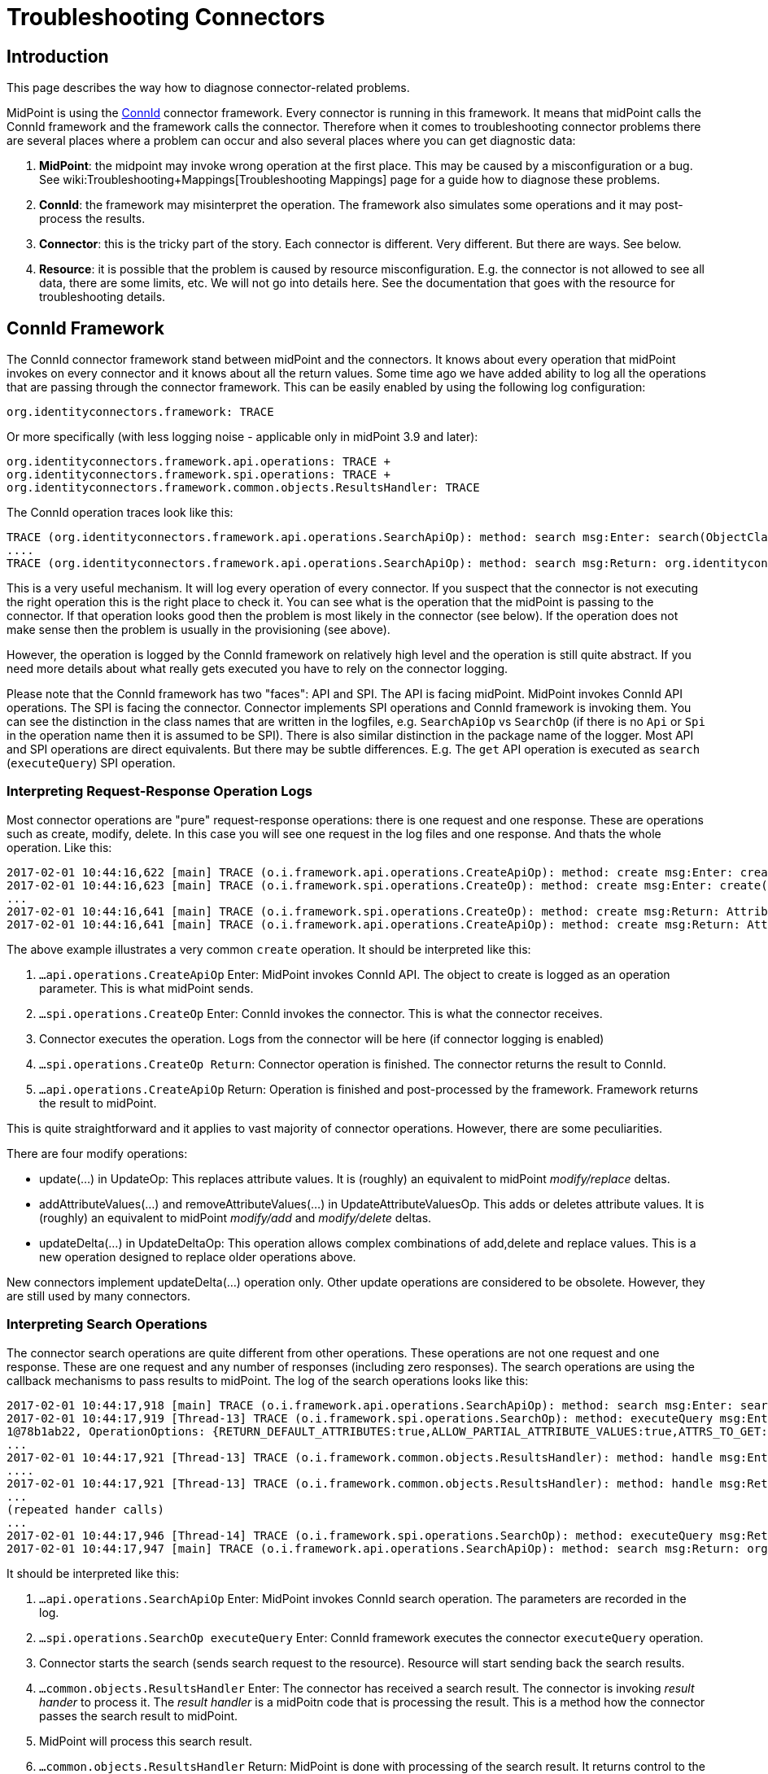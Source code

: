 = Troubleshooting Connectors
:page-nav-title: Connectors
:page-wiki-name: Troubleshooting Connectors
:page-wiki-id: 24085196
:page-wiki-metadata-create-user: semancik
:page-wiki-metadata-create-date: 2017-02-01T11:20:46.313+01:00
:page-wiki-metadata-modify-user: semancik
:page-wiki-metadata-modify-date: 2019-08-16T17:08:27.891+02:00
:page-alias: { "parent" : "/connectors/connid/", "title" : "Troubleshooting", "display-order" : 800 }
:page-keywords: [ 'connid', 'connector', 'troubleshooting' ]
:page-tag: guide
:page-toc: top
:page-upkeep-status: green

== Introduction

This page describes the way how to diagnose connector-related problems.

MidPoint is using the xref:/midpoint/reference/resources/connid/[ConnId] connector framework.
Every connector is running in this framework.
It means that midPoint calls the ConnId framework and the framework calls the connector.
Therefore when it comes to troubleshooting connector problems there are several places where a problem can occur and also several places where you can get diagnostic data:

. *MidPoint*: the midpoint may invoke wrong operation at the first place.
This may be caused by a misconfiguration or a bug.
See wiki:Troubleshooting+Mappings[Troubleshooting Mappings] page for a guide how to diagnose these problems.

. *ConnId*: the framework may misinterpret the operation.
The framework also simulates some operations and it may post-process the results.

. *Connector*: this is the tricky part of the story.
Each connector is different.
Very different.
But there are ways.
See below.

. *Resource*: it is possible that the problem is caused by resource misconfiguration.
E.g. the connector is not allowed to see all data, there are some limits, etc.
We will not go into details here.
See the documentation that goes with the resource for troubleshooting details.


== ConnId Framework

The ConnId connector framework stand between midPoint and the connectors.
It knows about every operation that midPoint invokes on every connector and it knows about all the return values.
Some time ago we have added ability to log all the operations that are passing through the connector framework.
This can be easily enabled by using the following log configuration:


....
org.identityconnectors.framework: TRACE
....

Or more specifically (with less logging noise - applicable only in midPoint 3.9 and later):


....
org.identityconnectors.framework.api.operations: TRACE +
org.identityconnectors.framework.spi.operations: TRACE +
org.identityconnectors.framework.common.objects.ResultsHandler: TRACE
....

The ConnId operation traces look like this:

[source]
----
TRACE (org.identityconnectors.framework.api.operations.SearchApiOp): method: search msg:Enter: search(ObjectClass: inetOrgPerson, null, com.evolveum.midpoint.provisioning.ucf.impl.ConnectorInstanceIcfImpl$2@643dc940, OperationOptions: {ALLOW_PARTIAL_ATTRIBUTE_VALUES:true,PAGED_RESULTS_OFFSET:1,PAGE_SIZE:20})
....
TRACE (org.identityconnectors.framework.api.operations.SearchApiOp): method: search msg:Return: org.identityconnectors.framework.common.objects.SearchResult@a90221a
----

This is a very useful mechanism.
It will log every operation of every connector.
If you suspect that the connector is not executing the right operation this is the right place to check it.
You can see what is the operation that the midPoint is passing to the connector.
If that operation looks good then the problem is most likely in the connector (see below).
If the operation does not make sense then the problem is usually in the provisioning (see above).

However, the operation is logged by the ConnId framework on relatively high level and the operation is still quite abstract.
If you need more details about what really gets executed you have to rely on the connector logging.

Please note that the ConnId framework has two "faces": API and SPI.
The API is facing midPoint.
MidPoint invokes ConnId API operations.
The SPI is facing the connector.
Connector implements SPI operations and ConnId framework is invoking them.
You can see the distinction in the class names that are written in the logfiles, e.g. `SearchApiOp` vs `SearchOp` (if there is no `Api` or `Spi` in the operation name then it is assumed to be SPI).
There is also similar distinction in the package name of the logger.
Most API and SPI operations are direct equivalents.
But there may be subtle differences.
E.g. The `get` API operation is executed as `search` (`executeQuery`) SPI operation.


=== Interpreting Request-Response Operation Logs

Most connector operations are "pure" request-response operations: there is one request and one response.
These are operations such as create, modify, delete.
In this case you will see one request in the log files and one response.
And thats the whole operation.
Like this:

[source]
----
2017-02-01 10:44:16,622 [main] TRACE (o.i.framework.api.operations.CreateApiOp): method: create msg:Enter: create(ObjectClass: inetOrgPerson, [Attribute: {Name=uid, Value=[will]}, Attribute: {Name=__NAME__, Value=[uid=will,ou=People,dc=example,dc=com]}, Attribute: {Name=cn, Value=[Will Turner]}, Attribute: {Name=sn, Value=[Turner]}, Attribute: {Name=givenName, Value=[Will]}], OperationOptions: {})
2017-02-01 10:44:16,623 [main] TRACE (o.i.framework.spi.operations.CreateOp): method: create msg:Enter: create(ObjectClass: inetOrgPerson, [Attribute: {Name=uid, Value=[will]}, Attribute: {Name=__NAME__, Value=[uid=will,ou=People,dc=example,dc=com]}, Attribute: {Name=cn, Value=[Will Turner]}, Attribute: {Name=sn, Value=[Turner]}, Attribute: {Name=givenName, Value=[Will]}], OperationOptions: {})
...
2017-02-01 10:44:16,641 [main] TRACE (o.i.framework.spi.operations.CreateOp): method: create msg:Return: Attribute: {Name=__UID__, Value=[675f7e48-c0ee-4eaf-9273-39e67df4cd2c]}
2017-02-01 10:44:16,641 [main] TRACE (o.i.framework.api.operations.CreateApiOp): method: create msg:Return: Attribute: {Name=__UID__, Value=[675f7e48-c0ee-4eaf-9273-39e67df4cd2c]}
----

The above example illustrates a very common `create` operation.
It should be interpreted like this:

. `...api.operations.CreateApiOp` Enter: MidPoint invokes ConnId API.
The object to create is logged as an operation parameter.
This is what midPoint sends.

. `...spi.operations.CreateOp` Enter: ConnId invokes the connector.
This is what the connector receives.

. Connector executes the operation.
Logs from the connector will be here (if connector logging is enabled)

. `...spi.operations.CreateOp Return`: Connector operation is finished.
The connector returns the result to ConnId.

. `...api.operations.CreateApiOp` Return: Operation is finished and post-processed by the framework.
Framework returns the result to midPoint.

This is quite straightforward and it applies to vast majority of connector operations.
However, there are some peculiarities.

There are four modify operations:

* update(...) in UpdateOp: This replaces attribute values.
It is (roughly) an equivalent to midPoint _modify/replace_ deltas.

* addAttributeValues(...) and removeAttributeValues(...) in UpdateAttributeValuesOp.
This adds or deletes attribute values.
It is (roughly) an equivalent to midPoint _modify/add_ and _modify/delete_ deltas.

* updateDelta(...) in UpdateDeltaOp: This operation allows complex combinations of add,delete and replace values.
This is a new operation designed to replace older operations above.

New connectors implement updateDelta(...) operation only.
Other update operations are considered to be obsolete.
However, they are still used by many connectors.


=== Interpreting Search Operations

The connector search operations are quite different from other operations.
These operations are not one request and one response.
These are one request and any number of responses (including zero responses).
The search operations are using the callback mechanisms to pass results to midPoint.
The log of the search operations looks like this:

[source]
----
2017-02-01 10:44:17,918 [main] TRACE (o.i.framework.api.operations.SearchApiOp): method: search msg:Enter: search(ObjectClass: inetOrgPerson, null, com.evolveum.midpoint.provisioning.ucf.impl.ConnectorInstanceIcfImpl$2@d015dba, OperationOptions: {RETURN_DEFAULT_ATTRIBUTES:true,ALLOW_PARTIAL_ATTRIBUTE_VALUES:true,ATTRS_TO_GET:[__PASSWORD__,isMemberOf,secretary]})
2017-02-01 10:44:17,919 [Thread-13] TRACE (o.i.framework.spi.operations.SearchOp): method: executeQuery msg:Enter: executeQuery(ObjectClass: inetOrgPerson, null, org.identityconnectors.framework.impl.api.local.operations.SearchImpl$
1@78b1ab22, OperationOptions: {RETURN_DEFAULT_ATTRIBUTES:true,ALLOW_PARTIAL_ATTRIBUTE_VALUES:true,ATTRS_TO_GET:[__PASSWORD__,isMemberOf,secretary]})
...
2017-02-01 10:44:17,921 [Thread-13] TRACE (o.i.framework.common.objects.ResultsHandler): method: handle msg:Enter: {Uid=Attribute: {Name=__UID__, Value=[0cb932b1-f467-3b5e-ba7b-bb13d0d52b3f]}, ObjectClass=ObjectClass: inetOrgPerson, Attributes=[Attribute: {Name=__PASSWORD__, Value=[org.identityconnectors.common.security.GuardedString@da30d578]}, Attribute: {Name=facsimileTelephoneNumber, Value=[+1 408 555 4321]}, Attribute: {Name=isMemberOf, Value=[cn=Pirates,ou=groups,dc=example,dc=com]}, Attribute: {Name=cn, Value=[Joshamee Gibbs]}, Attribute: {Name=__UID__, Value=[0cb932b1-f467-3b5e-ba7b-bb13d0d52b3f]}, Attribute: {Name=l, Value=[Caribbean]}, Attribute: {Name=telephoneNumber, Value=[+1 408 555 1234]}, Attribute: {Name=uid, Value=[jgibbs]}, Attribute: {Name=mail, Value=[jgibbs@blackpearl.com]}, Attribute: {Name=__NAME__, Value=[uid=jgibbs,ou=People,dc=example,dc=com]}, Attribute: {Name=sn, Value=[Gibbs]}, Attribute: {Name=givenName, Value=[Joshamee]}], Name=Attribute: {Name=__NAME__, Value=[uid=jgibbs,ou=People,dc=example,dc=com]}}
....
2017-02-01 10:44:17,921 [Thread-13] TRACE (o.i.framework.common.objects.ResultsHandler): method: handle msg:Return: true
...
(repeated hander calls)
...
2017-02-01 10:44:17,946 [Thread-14] TRACE (o.i.framework.spi.operations.SearchOp): method: executeQuery msg:Return
2017-02-01 10:44:17,947 [main] TRACE (o.i.framework.api.operations.SearchApiOp): method: search msg:Return: org.identityconnectors.framework.common.objects.SearchResult@242dc268
----

It should be interpreted like this:

. `...api.operations.SearchApiOp` Enter: MidPoint invokes ConnId search operation.
The parameters are recorded in the log.

. `...spi.operations.SearchOp executeQuery` Enter: ConnId framework executes the connector `executeQuery` operation.

. Connector starts the search (sends search request to the resource).
Resource will start sending back the search results.

. `...common.objects.ResultsHandler` Enter: The connector has received a search result.
The connector is invoking _result hander_ to process it.
The _result handler_ is a midPoitn code that is processing the result.
This is a method how the connector passes the search result to midPoint.

. MidPoint will process this search result.

. `...common.objects.ResultsHandler` Return: MidPoint is done with processing of the search result.
It returns control to the connector to get more search results (if there are any).
The result value (true/false) indicates whether the search should continue or the operation should be stopped.

. The steps 4, 5 and 6 are repeated for every search result.

. `...spi.operations.SearchOp executeQuery` Return: Search operation is done.
There will be no more results.
Connector returns control to the ConnId.

. `...api.operations.SearchApiOp` Return: Search is done.
ConnId returns control to midPoint.

Please note that `get` operations are also interpreted as `search` operations.
The ConnId framework transforms them internally.

Also please note that there may be search operations inside a search.
E.g. when midPoint processes the search result it may need to execute another search inside that processing.
E.g. when listing all accounts, we may need to search for group membership for each account.
This gives us search withing search.
In that case you have to carefully watch for a start of new search operations inside the ResultsHandler, i.e. between the ResultsHandler Enter and ResultsHandler Return log messages.


== Connectors

Each connector is slightly different.
The connectors have to adapt to the resource communication protocol and therefore they are expected to use variety of client and protocol libraries.
Each library may have its own method of troubleshooting.
Therefore there is no universal way troubleshoot a connector.
However, there is (almost) always some way.
Please refer to the connector documentation for the details.

Even though there is no universal way how to troubleshoot a connector there are some general guidelines.
Most connectors log at least some information about the operations.
You just need to enable the correct logger.
The logger name is usually the same as the package name of the connector classes.
Look in the documentation or directly inside the connector JAR file to find out the package name.
You may also need to enable logging of the libraries that come with the connector.
You can examine these if you look in the `lib` directory inside the connector JAR file.

Some connectors have really good logging, such as the LDAP connector (and its subclasses).
The LDAP connector will log all the LDAP operations if you set the `com.evolveum.polygon.connector.ldap.OperationLog` logger to `DEBUG` level (also see xref:/connectors/connectors/com.evolveum.polygon.connector.ldap.LdapConnector/troubleshooting/[LDAP Connector Troubleshooting]):

[source]
----
2016-08-30 17:14:20,043 [main] DEBUG [](c.evolveum.polygon.connector.ldap.OperationLog): method: null msg:ldap://localhost:10389/ Add REQ Entry:
Entry
    dn: uid=jack,ou=People,dc=example,dc=com
    objectClass: inetOrgPerson
    uid: jack
    userPassword: deadmentellnotales
    sn: Sparrow
    cn: Jack Sparrow
    description: Created by IDM
    givenName: Jack
    l: Black Pearl
    displayName: Jack Sparrow

2016-08-30 17:14:20,091 [main] DEBUG [](c.evolveum.polygon.connector.ldap.OperationLog): method: null msg:ldap://localhost:10389/ Add RES uid=jack,ou=People,dc=example,dc=com:         Ldap Result
            Result code : (SUCCESS) success
            Matched Dn : ''
            Diagnostic message : ''
----

Some connectors will barely log anything.
This is all connector-dependent.
If the connector author did a good job you will get what you are looking for.
If the author did a poor job you are mostly out of luck.
But one way or another this is the best chance to learn what the connector is doing.
If that fails you have to resort to packet sniffer and similar tools.

Each connector has its own logger names.
The most reliable way to find out what it is to look at the connector documentation or connector source code.
But as rule of thumb the connectors usually use logger names matching their Java package.
This is supposed to be the same as the package prefix used in the `connectorType` property (see xref:/midpoint/architecture/archive/data-model/midpoint-common-schema/connectortype/[ConnectorType]), e.g. `com.evolveum.polygon.connector.ldap`.


== I Suspect a Connector Bug

So, you think you have found a connector bug.
That may happen.
No practical software is completely bug-free and the connectors are no exception.
But before going to xref:/midpoint/reference/diag/creating-a-bug-report/[report a bug] please spend some time diagnosing the issue.
Firstly, what looks like a connector bug may in fact be a misconfiguration.
Secondly, if your bug report states justs "the connector is broken" then such a bug is very unlikely to ever get fixed.
We need more data about the issue to fix it.
Therefore this is the recommended procedure:

. Enable ConnId framework logging.

. Make sure that the operations that midPoint sends to the connector are correct.
Make sure that the request makes sense.
If the ConnId request is wrong then this is *not* a connector bug.
It is most likely a midPoint bug.

. Look for error messages from the resource.
Maybe the resource refused the operation due to insufficient access rights.
Maybe you are trying to add many values to a single-valued attribute.
Maybe you try to create an object that already exists.
In that case this is most likely a midPoint misconfiguration.
Not a connector bug.

. Look for objects that are returned from the search (`ResultsHandler`). Do these look OK? Is there correct number of objects? Is something missing? Are there all required attributes? May this be caused by the resource confifguration.
E.g. does the resource allow to read all of these data?

. It is time to go deeper.
Enable logging of connector operations.
E.g. for LDAP connector set `com.evolveum.polygon.connector.ldap.OperationLog` logger to TRACE level.

. Check the requests that connector sends to the resource.
If the ConnId operation looks OK but the request to the resource is not OK then this is very likely a connector bug.

. Check the response from the resource.
Are there any errors? Do the data seems OK? If the resource returns the data correctly but the connector's response to ConnId is wrong then it is very likely a connector bug.

. If you still do not know what is going on it is time for heavy artillery.
Enable full connector logging.
And maybe logging of the underlying libraries.
Try to figure out what is going on.

. If everything fails then you can xref:/midpoint/reference/diag/creating-a-bug-report/[report the issue]. However at this point it is almost sure that the issue will be very tricky.
It is unlikely that the midPoint team will have time to address that issue unless you have an active xref:/support/subscription-sponsoring/[subscription].

== Connector Exception Stack Trace

Stack traces from connector exceptions are often needed to diagnose connector bugs and complicated issues.
However, due to design issues in Java platform that date back more than 20 years, combined with the classloading approach of ConnId framework introduces some difficulties.
As a consequence, midPoint has to strip all connector stack traces from the exceptions that are passed to upper layers.
It means that stack traces referencing to connector code are effectively lost.

However, midPoint contains a code that can record connector stack traces before they are lost.
The logger is not enabled by default, as many system administrators complained about excessive logging of stack traces.
Logging of connector exception stack traces can be enabled by setting following logger:

[source]
----
com.evolveum.midpoint.provisioning.ucf.impl.connid.ConnIdUtil: DEBUG
----

== Extra Tips

* Enable xref:/midpoint/reference/security/audit/[Auditing] to a log file, including the auditing details.
This will log all the deltas that are requested to execute from the user interface and other interfaces.
Sometimes the problem is in the request delta.
The audit is the easiest way to check that.


== See Also

* wiki:Troubleshooting+Mappings[Troubleshooting Mappings]

* wiki:Usual+Troubleshooting+Steps[Usual Troubleshooting Steps]

* xref:/midpoint/devel/bugfixing/[Bugfixing and Support]